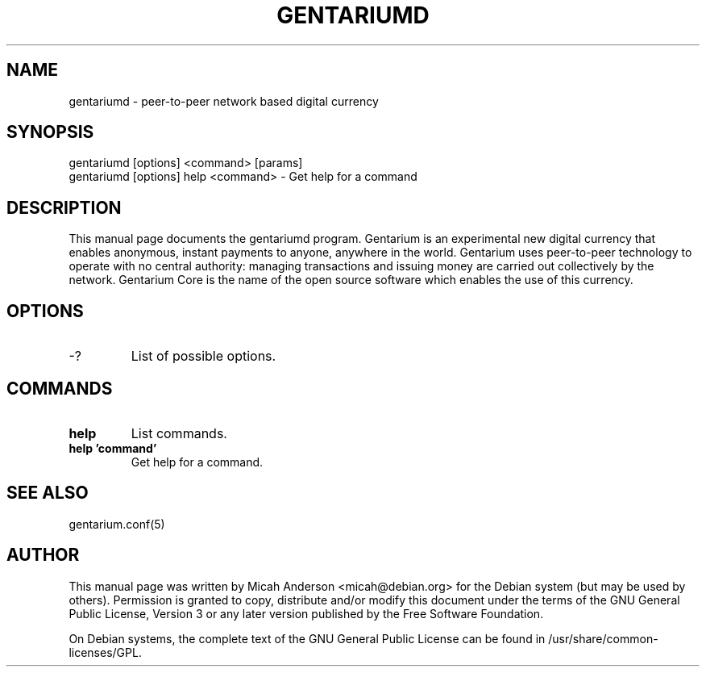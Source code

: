 .TH GENTARIUMD "1" "July 2018" "gentariumd 1.0"
.SH NAME
gentariumd \- peer-to-peer network based digital currency
.SH SYNOPSIS
gentariumd [options] <command> [params]
.TP
gentariumd [options] help <command> \- Get help for a command
.SH DESCRIPTION
This  manual page documents the gentariumd program. Gentarium is an experimental new digital currency that enables anonymous, instant payments to anyone, anywhere in the world. Gentarium uses peer-to-peer technology to operate with no central authority: managing transactions and issuing money are carried out collectively by the network. Gentarium Core is the name of the open source software which enables the use of this currency.

.SH OPTIONS
.TP
\-?
List of possible options.
.SH COMMANDS
.TP
\fBhelp\fR
List commands.

.TP
\fBhelp 'command'\fR
Get help for a command.

.SH "SEE ALSO"
gentarium.conf(5)
.SH AUTHOR
This manual page was written by Micah Anderson <micah@debian.org> for the Debian system (but may be used by others). Permission is granted to copy, distribute and/or modify this document under the terms of the GNU General Public License, Version 3 or any later version published by the Free Software Foundation.

On Debian systems, the complete text of the GNU General Public License can be found in /usr/share/common-licenses/GPL.

